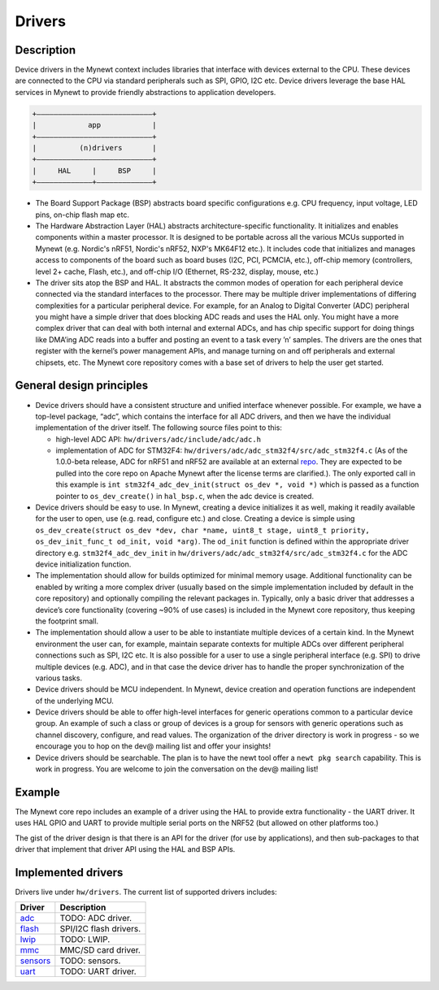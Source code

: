 Drivers
=======

Description
~~~~~~~~~~~

Device drivers in the Mynewt context includes libraries that interface
with devices external to the CPU. These devices are connected to the CPU
via standard peripherals such as SPI, GPIO, I2C etc. Device drivers
leverage the base HAL services in Mynewt to provide friendly
abstractions to application developers.

.. code-block:: console


    +———————————————————————————+
    |            app            |
    +———————————————————————————+
    |          (n)drivers       |
    +———————————————————————————+
    |     HAL     |     BSP     |
    +—————————————+—————————————+

-  The Board Support Package (BSP) abstracts board specific
   configurations e.g. CPU frequency, input voltage, LED pins, on-chip
   flash map etc.

-  The Hardware Abstraction Layer (HAL) abstracts architecture-specific
   functionality. It initializes and enables components within a master
   processor. It is designed to be portable across all the various MCUs
   supported in Mynewt (e.g. Nordic's nRF51, Nordic's nRF52, NXP's
   MK64F12 etc.). It includes code that initializes and manages access
   to components of the board such as board buses (I2C, PCI, PCMCIA,
   etc.), off-chip memory (controllers, level 2+ cache, Flash, etc.),
   and off-chip I/O (Ethernet, RS-232, display, mouse, etc.)

-  The driver sits atop the BSP and HAL. It abstracts the common modes
   of operation for each peripheral device connected via the standard
   interfaces to the processor. There may be multiple driver
   implementations of differing complexities for a particular peripheral
   device. For example, for an Analog to Digital Converter (ADC)
   peripheral you might have a simple driver that does blocking ADC
   reads and uses the HAL only. You might have a more complex driver
   that can deal with both internal and external ADCs, and has chip
   specific support for doing things like DMA’ing ADC reads into a
   buffer and posting an event to a task every ’n’ samples. The drivers
   are the ones that register with the kernel’s power management APIs,
   and manage turning on and off peripherals and external chipsets, etc.
   The Mynewt core repository comes with a base set of drivers to help
   the user get started.

General design principles
~~~~~~~~~~~~~~~~~~~~~~~~~

-  Device drivers should have a consistent structure and unified
   interface whenever possible. For example, we have a top-level
   package, “adc”, which contains the interface for all ADC drivers, and
   then we have the individual implementation of the driver itself. The
   following source files point to this:

   -  high-level ADC API: ``hw/drivers/adc/include/adc/adc.h``
   -  implementation of ADC for STM32F4:
      ``hw/drivers/adc/adc_stm32f4/src/adc_stm32f4.c`` (As of the
      1.0.0-beta release, ADC for nRF51 and nRF52 are available at an
      external
      `repo <https://github.com/runtimeco/mynewt_nordic/tree/master/hw/drivers/adc>`__.
      They are expected to be pulled into the core repo on Apache Mynewt
      after the license terms are clarified.). The only exported call in
      this example is
      ``int stm32f4_adc_dev_init(struct os_dev *, void *)`` which is
      passed as a function pointer to ``os_dev_create()`` in
      ``hal_bsp.c``, when the adc device is created.

-  Device drivers should be easy to use. In Mynewt, creating a device
   initializes it as well, making it readily available for the user to
   open, use (e.g. read, configure etc.) and close. Creating a device is
   simple using
   ``os_dev_create(struct os_dev *dev, char *name, uint8_t stage, uint8_t priority, os_dev_init_func_t od_init, void *arg)``.
   The ``od_init`` function is defined within the appropriate driver
   directory e.g. ``stm32f4_adc_dev_init`` in
   ``hw/drivers/adc/adc_stm32f4/src/adc_stm32f4.c`` for the ADC device
   initialization function.

-  The implementation should allow for builds optimized for minimal
   memory usage. Additional functionality can be enabled by writing a
   more complex driver (usually based on the simple implementation
   included by default in the core repository) and optionally compiling
   the relevant packages in. Typically, only a basic driver that
   addresses a device’s core functionality (covering ~90% of use cases)
   is included in the Mynewt core repository, thus keeping the footprint
   small.

-  The implementation should allow a user to be able to instantiate
   multiple devices of a certain kind. In the Mynewt environment the
   user can, for example, maintain separate contexts for multiple ADCs
   over different peripheral connections such as SPI, I2C etc. It is
   also possible for a user to use a single peripheral interface (e.g.
   SPI) to drive multiple devices (e.g. ADC), and in that case the
   device driver has to handle the proper synchronization of the various
   tasks.

-  Device drivers should be MCU independent. In Mynewt, device creation
   and operation functions are independent of the underlying MCU.
-  Device drivers should be able to offer high-level interfaces for
   generic operations common to a particular device group. An example of
   such a class or group of devices is a group for sensors with generic
   operations such as channel discovery, configure, and read values. The
   organization of the driver directory is work in progress - so we
   encourage you to hop on the dev@ mailing list and offer your
   insights!

-  Device drivers should be searchable. The plan is to have the newt
   tool offer a ``newt pkg search`` capability. This is work in
   progress. You are welcome to join the conversation on the dev@
   mailing list!

Example
~~~~~~~

The Mynewt core repo includes an example of a driver using the HAL to
provide extra functionality - the UART driver. It uses HAL GPIO and UART
to provide multiple serial ports on the NRF52 (but allowed on other
platforms too.)

The gist of the driver design is that there is an API for the driver
(for use by applications), and then sub-packages to that driver that
implement that driver API using the HAL and BSP APIs.

Implemented drivers
~~~~~~~~~~~~~~~~~~~

Drivers live under ``hw/drivers``. The current list of supported drivers
includes:

+----------------------------------------+--------------------------+
| Driver                                 | Description              |
+========================================+==========================+
| `adc <adc.html>`__                     | TODO: ADC driver.        |
+----------------------------------------+--------------------------+
| `flash <flash.html>`__                 | SPI/I2C flash drivers.   |
+----------------------------------------+--------------------------+
| `lwip <lwip.html>`__                   | TODO: LWIP.              |
+----------------------------------------+--------------------------+
| `mmc <mmc.html>`__                     | MMC/SD card driver.      |
+----------------------------------------+--------------------------+
| `sensors <sensors.html>`__             | TODO: sensors.           |
+----------------------------------------+--------------------------+
| `uart <uart.html>`__                   | TODO: UART driver.       |
+----------------------------------------+--------------------------+
